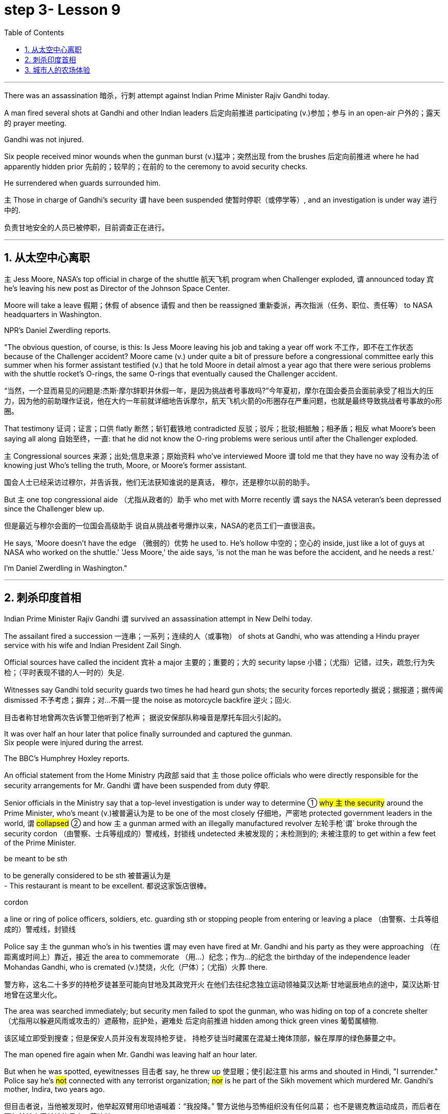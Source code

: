 
= step 3- Lesson 9
:toc: left
:toclevels: 3
:sectnums:
:stylesheet: ../../+ 000 eng选/美国高中历史教材 American History ： From Pre-Columbian to the New Millennium/myAdocCss.css

'''


There was an assassination 暗杀，行刺 attempt against Indian Prime Minister Rajiv Gandhi today.  +

A man fired several shots at Gandhi and other Indian leaders 后定向前推进 participating (v.)参加；参与 in an open-air  户外的；露天的 prayer meeting.  +

Gandhi was not injured.  +

Six people received minor wounds when the gunman burst (v.)猛冲；突然出现 from the brushes 后定向前推进 where he had apparently hidden prior 先前的；较早的；在前的 to the ceremony to avoid security checks.  +

He surrendered when guards surrounded him.  +

`主` Those in charge of Gandhi's security `谓` have been suspended 使暂时停职（或停学等）, and an investigation is under way 进行中的.  +

[.my2]
负责甘地安全的人员已被停职，目前调查正在进行。 +

'''


== 从太空中心离职

`主` Jess Moore, NASA's top official in charge of the shuttle  航天飞机 program when Challenger exploded, `谓` announced today 宾 he's leaving his new post as Director of the Johnson Space Center.  +

Moore will take a leave 假期；休假 of absence 请假 and then be reassigned 重新委派，再次指派（任务、职位、责任等） to NASA headquarters in Washington.  +

NPR's Daniel Zwerdling reports.  +

"The obvious question, of course, is this: Is Jess Moore leaving his job and taking a year off work 不工作，即不在工作状态 because of the Challenger accident? Moore came (v.) under quite a bit of pressure before a congressional committee early this summer when his former assistant testified (v.) that he told Moore in detail almost a year ago that there were serious problems with the shuttle rocket's O-rings, the same O-rings that eventually caused the Challenger accident.  +

[.my2]
“当然，一个显而易见的问题是:杰斯·摩尔辞职并休假一年，是因为挑战者号事故吗?”今年夏初，摩尔在国会委员会面前承受了相当大的压力，因为他的前助理作证说，他在大约一年前就详细地告诉摩尔，航天飞机火箭的o形圈存在严重问题，也就是最终导致挑战者号事故的o形圈。

That testimony 证词；证言；口供 flatly  断然；斩钉截铁地 contradicted 反驳；驳斥；批驳;相抵触；相矛盾；相反 what Moore's been saying all along 自始至终，一直: that he did not know the O-ring problems were serious until after the Challenger exploded.  +

`主` Congressional sources 来源；出处;信息来源；原始资料 who've interviewed Moore `谓` told me that they have no way 没有办法 of knowing just Who's telling the truth, Moore, or Moore's former assistant.  +

[.my2]
国会人士已经采访过穆尔，并告诉我，他们无法获知谁说的是真话，
穆尔，还是穆尔以前的助手。 +

But `主` one top congressional aide （尤指从政者的）助手 who met with Morre recently `谓` says the NASA veteran's been depressed since the Challenger blew up.  +

[.my2]
但是最近与穆尔会面的一位国会高级助手
说自从挑战者号爆炸以来，NASA的老员工们一直很沮丧。 +

He says, 'Moore doesn't have the edge （微弱的）优势 he used to. He's hollow 中空的；空心的 inside, just like a lot of guys at NASA who worked on the shuttle.' 'Jess Moore,' the aide says, 'is not the man he was before the accident, and he needs a rest.'

I'm Daniel Zwerdling in Washington."


'''

== 刺杀印度首相

Indian Prime Minister Rajiv Gandhi `谓` survived an assassination attempt in New Delhi today.  +

The assailant fired a succession 一连串；一系列；连续的人（或事物） of shots at Gandhi, who was attending a Hindu prayer service with his wife and Indian President Zail Singh.  +

Official sources have called the incident 宾补 a major 主要的；重要的；大的 security lapse 小错；（尤指）记错，过失，疏忽;行为失检；（平时表现不错的人一时的）失足.  +

Witnesses say Gandhi told security guards two times he had heard gun shots; the security forces reportedly  据说；据报道；据传闻 dismissed 不予考虑；摒弃；对…不屑一提 the noise as motorcycle backfire 逆火；回火.  +

[.my2]
目击者称甘地曾两次告诉警卫他听到了枪声；
据说安保部队称噪音是摩托车回火引起的。 +

It was over half an hour later that police finally surrounded and captured the gunman.  +
Six people were injured during the arrest.  +

The BBC's Humphrey Hoxley reports.  +



An official statement from the Home Ministry 内政部 said that `主` those police officials who were directly responsible for the security arrangements for Mr. Gandhi `谓` have been suspended from duty 停职.  +

Senior officials in the Ministry say that a top-level investigation is under way to determine ① #why `主` the security# around the Prime Minister, who's meant (v.)被普遍认为是 to be one of the most closely 仔细地，严密地 protected government leaders in the world, `谓` #collapsed# ② and how `主` a gunman armed with an illegally manufactured revolver 左轮手枪`谓` broke through the security cordon （由警察、士兵等组成的）警戒线，封锁线 undetected 未被发现的；未检测到的; 未被注意的 to get within a few feet of the Prime Minister.  +

[.my1]
====
.be meant to be sth
to be generally considered to be sth 被普遍认为是 +
- This restaurant is meant to be excellent. 都说这家饭店很棒。

.cordon
a line or ring of police officers, soldiers, etc. guarding sth or stopping people from entering or leaving a place （由警察、士兵等组成的）警戒线，封锁线
====

Police say `主` the gunman who's in his twenties `谓` may even have fired at Mr. Gandhi and his party as they were approaching （在距离或时间上）靠近，接近 the area to commemorate （用…）纪念；作为…的纪念 the birthday of the independence leader Mohandas Gandhi, who is cremated (v.)焚烧，火化（尸体）；（尤指）火葬 there.  +

[.my2]
警方称，这名二十多岁的持枪歹徒甚至可能向甘地及其政党开火
在他们去往纪念独立运动领袖莫汉达斯·甘地诞辰地点的途中，莫汉达斯·甘地曾在这里火化。 +


The area was searched immediately; but security men failed to spot the gunman, who was hiding on top of a concrete shelter （尤指用以躲避风雨或攻击的）遮蔽物，庇护处，避难处 后定向前推进 hidden among thick green vines 葡萄属植物.  +

[.my2]
该区域立即受到搜查；但是保安人员并没有发现持枪歹徒，
持枪歹徒当时藏匿在混凝土掩体顶部，躲在厚厚的绿色藤蔓之中。 +

The man opened fire again when Mr. Gandhi was leaving half an hour later.  +

But when he was spotted, eyewitnesses 目击者 say, he threw up 使显眼；使引起注意 his arms and shouted in Hindi, "I surrender." Police say he's #not# connected with any terrorist organization; #nor# is he part of the Sikh movement which murdered Mr. Gandhi's mother, Indira, two years ago.  +

[.my2]
但目击者说，当他被发现时，他举起双臂用印地语喊着：“我投降。”
警方说他与恐怖组织没有任何瓜葛；
也不是锡克教运动成员，而后者在两年前杀害了甘地的母亲，英迪拉. +

Humphrey Hoxley, BBC, Delhi.  +

'''

== 城市人的农场体验

It is not just the weather with which farmers contend (v.)竞争；争夺;（不得不）处理问题，对付困境; there are higher costs for growing food and lower prices when selling it.

[.my2]
农民们要面临的不仅仅是天气问题 +

And these combined to make farming an increasingly difficult life, especially for small family farms.  

[.my2]
些因素综合起来，促使农业经营越发困难 +

In New York, a new organization called "Farm Hands" is trying to help struggling farms in the region by linking (v.) city dwellers 居民；居住者；栖身者 with farmers.  +

[.my2]
在纽约，一个名为 Farm Hands 的新组织, 正努力通过把城市居民与农民联系起来的方式，帮助该地区陷入困境的农场改善状况。 +

As John Kailish reports (v.), the scheme seems to benefit both.  +

Last week, `主` two actors, a housewife, a tour  旅行；旅游 guide  导游, a dog walker 遛狗的人 and an unemployed social worker, all from the New York metropolitan 大城市的；大都会的 area, `谓` spent a day working on Hall Gibson's fruit and vegetable farm located in the Upstate 在（或向）州的乡野地区（尤指北部） New York town of Brewster.  +

The contingent （志趣相投、尤指来自同一地方的）一组与会者，代表团 also included two four-year-olds. 

[.my2]
这一行人中还包括两名4岁儿童。  +

The group listened (v.) attentively 注意地；聚精会神地 as Gibson gave the lengthy 很长的；漫长的；冗长的 orientation （个人的）基本信仰，态度，观点 talk complete with 包括，含有（额外部分或特征）  aerial 从飞机上的;空中的；空气中的；地表以上的 photographs of his 125-acre farm.  +

[.my2]
吉普森进行了冗长的定向演讲，还配上了他125英亩农场的照片，大家聚精会神地听着。 +

[.my1]
====
.complete
~ with sth : [ not before noun] including sth as an extra part or feature 包括，含有（额外部分或特征） +
- The furniture comes complete with tools and instructions for assembly. 这件家具备有组装工具和说明书。 +
- The book, complete with CD, costs ￡35. 此书包括光盘，售价35英镑。 +
====

"This area was called part of the New York milk shed. 

[.my2]
这个地区被称为纽约牛奶棚的一部分。  +

`主` One of the big incentives (n.)激励；刺激；鼓励 to producing (v.) milk in this area `系` was the founding of the Borden plant." After the orientation talk the group walked to a five-acre field that was lined with rows of tomatoes and turnips 蔓菁；芜菁, eggplants 茄子 and cabbage.  +
[.my2]
在这里生产牛奶的一大原因是博登厂的成立。”
定向演讲结束后，这一行人走到一块五英亩的土地上，那里西红柿、萝卜、茄子和白菜整齐地排成行。

[.my1]
====
.turnip
--> 一种类似萝卜的根茎植物，来自中古英语 turnape,蔓菁，芜菁，可能来自 turn,旋转，neep, 萝卜。 +
image:../img/turnip.jpg[,10%]

.eggplant
-->   egg蛋 + plant植物 +
image:../img/eggplant.jpg[,10%]


====



Gibson gave some brief picking instructions to two women who were going to harvest cherry tomatoes 樱桃番茄. "If they are split like this, throw (v.) them away or eat (v.) them." "OK."  +

[.my2]
吉普森给两个准备采摘樱桃番茄的妇女, 做了简短的采摘说明。
“如果它们像这样裂开，就把它们扔掉或者吃掉。”“好的。”

[.my1]
====
.cherry tomatoes
image:../img/cherry tomatoes.jpg[,10%]


====

The transplanted 移植的 urbanites 城市居民 picked six bushels  蒲式耳（谷物和水果的容量单位，相当于8加仑） of tomatoes and sixty pints  品脱 of raspberries 树莓 over the course of several hours.  +

[.my2]
短短几个小时，这些来到这里的都市人, 摘了六蒲式耳西红柿, 和六十品脱覆盆子。 +

[.my1]
====
.raspberry
image:../img/raspberry2.jpg[,10%]
====

The farmhands 农场工人 were perfect strangers when they left Manhattan, but out in the field in Putnam County, they had no trouble striking up  开始 (谈话); 建立 (友谊) conversations 后定向前推进 that included (v.) #such# 诸如 heady 强烈作用于感官的；使兴奋的；使有信心的 topics #as# romance in television.  +

[.my2]
这些农场工人，当他们离开曼哈顿时还完全是陌生人，但在帕特南县，
他们彼此畅谈，甚至还谈到了浪漫偶像剧这样令人兴奋的话题。 +


Laura Moore, a housewife and part-time 部分时间的；兼职的 teacher from Brooklyn, has made four trips to area farms with her daughter Jessie.  +

She was picking yellow low-acid tomatoes as she explained why she enjoys the Farm Hands 农场工人 program. +

[.my2]
她一边采摘黄色低酸西红柿，一边解释为什么她喜欢Farm Hands这个项目。

"It's therapeutic 治疗的；医疗的；治病的;有助于放松精神的, mentally, physically, and it's exhilarating 使人兴奋的；令人激动的；令人高兴的. This is my way of getting out 离开;外出 (参加社交活动等), escaping the city life for a while. I love the city. But in the fresh air, you get a feeling that you are really living."

In addition to the one-day farm outings (n.)（集体）出外游玩（或学习等）；远足, Farm Hands also places individuals on farms for periods ranging from a week to several months.  +

[.my2]
除了为期一天的农场郊游外，Farm Hands还可让城市人住在农场，居住时间从一个星期到几个月不等。 +


In exchange for their labor, Participants get a minimum wage, room and board （旅馆、招待所等提供的）伙食，膳食；膳食费用, or produce 产品；（尤指）农产品 to take back with them to the city.  +

[.my2]
作为劳动回报，参与者可得到等于政府规定最低工资的收入、获得住宿，或将农作物带回到城里。 +

In its first year of operation, Farm Hands has placed twenty people on farms for a period of two months or longer.  +

[.my2]
在第一年的运作中，Farm Hands项目共将20人带到农场，劳动时间至少为期两个月。 +

More than two hundred people have gone on the one-day work intensives (a.)短时间内集中紧张进行的；密集的; 集约的 or the field trips 实地考察; (学生)外出活动 that are often more play than work.  +

[.my2]
二百多人进行了为期一天的集约劳作或田间考察，而这经常是种玩耍, 而非工作。 +

Hall Gibson has had four long term farm-hands this summer.  +

[.my2]
霍尔·吉普森今年夏天雇了四个农场长工。 +

At the moment, he's benefiting (v.)得益于；得利于 from the hard work of a twenty-eight-year-old New York City painter named Debby Fisher.  +

Because Gibson's farm is organic, weeds are a major problem.  +

[.my2]
由于吉普森的农场是有机农场，清除杂草是个大问题。 +

Farmer Gibson says that when Debby Fisher clears weeds from the fields, she works like a demon 恶魔；魔鬼.  +

"She's been just driven 受…影响的；由…造成的 to rescue crops and she's rescued a number of crops.

[.my2]
她只是为了拯救庄稼，而她的确已经做到了。  +

My bok choy 白菜 crop -- the best I've ever had -- was rescued by her. Debby is a gem （经切割打磨的）宝石;难能可贵的人；风景优美的地方；美妙绝伦的事物."  +

[.my1]
====
.bok choy
--> 白菜, 来自广东话。 +

image:../img/bok choy.jpg[,10%]
====

The Farm Hands program was founded by twenty-seven-year-old Wendy Dubid, an enthusiastic  热情的；热心的；热烈的；满腔热忱的 advocate 拥护者；支持者；提倡者 of linking farms and cities.  +

In an interview at a farmers' market in New York city, Dubid said Farm Hands may mean cheap labors for farmers, but she maintains the program has a broader impact.  +

[.my2]
在纽约市农贸市场的一次采访中，
杜比说，对于农民而言，Farm Hands可能意味着廉价劳动力，但她认为这项计划有着更广泛的影响。 +

"It's not just the labor that helps those farmers; it's the appreciative 感激的；感谢的;欣赏的；赏识的 consumers.  +

[.my2]
对农民有所帮助的不仅仅是劳动力，还有心存感激的消费者。 +

They suddenly realize after an hour of picking raspberries 树莓 and scratching their own arms on the bramble  黑莓灌木, they understand the farm reality and the value of food, and may become valuable consumers and customers for those farmers." +

[.my2]
他们花了一个小时采摘树莓，在荆棘上划破自己的手臂，他们会突然意识到了这一点，
他们了解了农场的真实情况, 以及懂得了食物的价值，
他们可能成为那些农民的极富价值的消费者及顾客。 +

[.my1]
====
.bramble
( especially BrE ) a wild bush with thorns on which blackberries grow 黑莓灌木 +
image:../img/bramble.jpg[,10%]


====



Dubid says there was only one Farm Hand placement （对人的）安置，安排 that did not work out this year, a fifteen-year-old football player who antagonized (v.) 使 (某人) 对自己产生敌意;使对立；使生气 his host 主人 family 寄宿家庭 in Upstate New York.  +

[.my2]
今年只有一处Farm Hand的部署工作没有落实， 一名纽约州北部的15岁足球运动员，他对寄宿家庭心存敌意。 +

Farmhands are currently working in New York, Connecticut 美国州名 and New Jersey.  +

Plans are already under way to expand the Farm Hands program to Maryland, Pennsylvania, Massachusetts and Vermont.



'''
